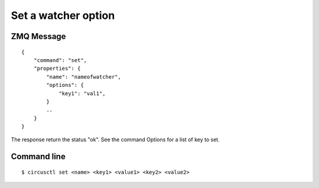 .. _set:


Set a watcher option
====================

ZMQ Message
-----------

::

    {
        "command": "set",
        "properties": {
            "name": "nameofwatcher",
            "options": {
                "key1": "val1",
            }
            ..
        }
    }


The response return the status "ok". See the command Options for
a list of key to set.

Command line
------------

::

    $ circusctl set <name> <key1> <value1> <key2> <value2>
